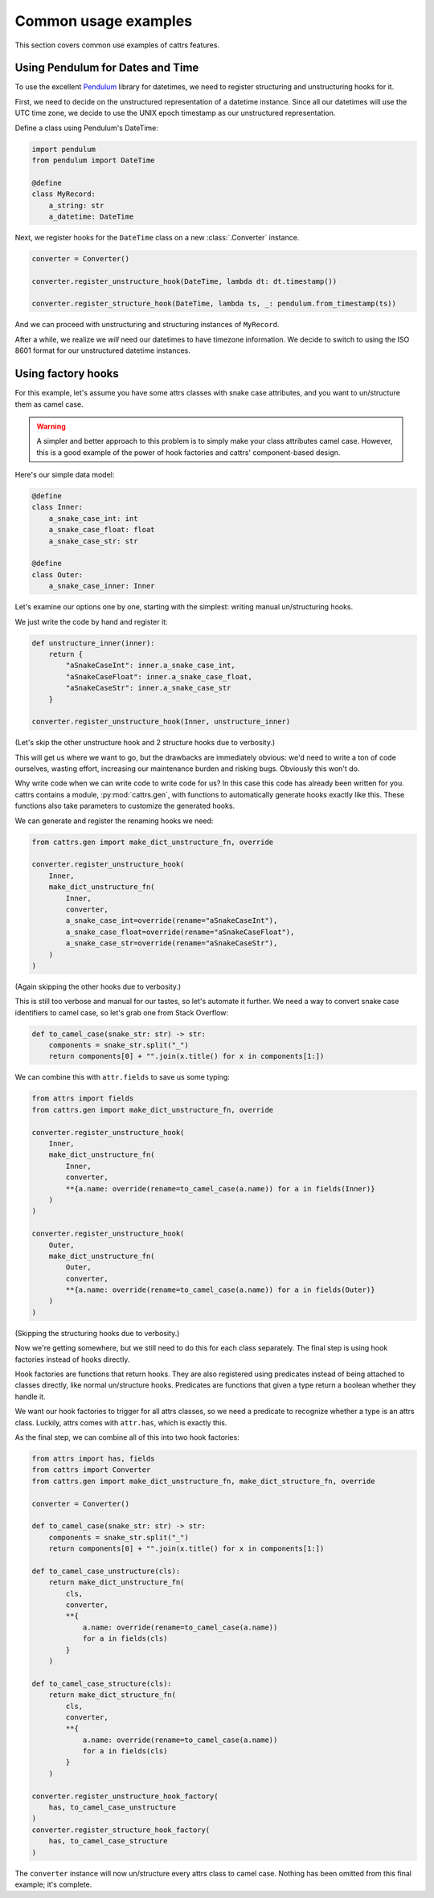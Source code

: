 =====================
Common usage examples
=====================

This section covers common use examples of cattrs features.

Using Pendulum for Dates and Time
---------------------------------

To use the excellent Pendulum_ library for datetimes, we need to register
structuring and unstructuring hooks for it.

First, we need to decide on the unstructured representation of a datetime
instance. Since all our datetimes will use the UTC time zone, we decide to
use the UNIX epoch timestamp as our unstructured representation.

Define a class using Pendulum's DateTime:

.. code-block:: python

    import pendulum
    from pendulum import DateTime

    @define
    class MyRecord:
        a_string: str
        a_datetime: DateTime

Next, we register hooks for the ``DateTime`` class on a new :class:`.Converter` instance.

.. code-block:: python

    converter = Converter()

    converter.register_unstructure_hook(DateTime, lambda dt: dt.timestamp())

    converter.register_structure_hook(DateTime, lambda ts, _: pendulum.from_timestamp(ts))

And we can proceed with unstructuring and structuring instances of ``MyRecord``.

.. testsetup:: pendulum

    import pendulum
    from pendulum import DateTime

    @define
    class MyRecord:
        a_string: str
        a_datetime: DateTime

    converter = cattrs.Converter()
    converter.register_unstructure_hook(DateTime, lambda dt: dt.timestamp())
    converter.register_structure_hook(DateTime, lambda ts, _: pendulum.from_timestamp(ts))

.. doctest:: pendulum

    >>> my_record = MyRecord('test', pendulum.datetime(2018, 7, 28, 18, 24))
    >>> my_record
    MyRecord(a_string='test', a_datetime=DateTime(2018, 7, 28, 18, 24, 0, tzinfo=Timezone('UTC')))

    >>> converter.unstructure(my_record)
    {'a_string': 'test', 'a_datetime': 1532802240.0}

    >>> converter.structure({'a_string': 'test', 'a_datetime': 1532802240.0}, MyRecord)
    MyRecord(a_string='test', a_datetime=DateTime(2018, 7, 28, 18, 24, 0, tzinfo=Timezone('UTC')))


After a while, we realize we *will* need our datetimes to have timezone information.
We decide to switch to using the ISO 8601 format for our unstructured datetime instances.

.. testsetup:: pendulum-iso8601

    import pendulum
    from pendulum import DateTime

    @define
    class MyRecord:
        a_string: str
        a_datetime: DateTime

.. doctest:: pendulum-iso8601

    >>> converter = cattrs.Converter()
    >>> converter.register_unstructure_hook(DateTime, lambda dt: dt.to_iso8601_string())
    >>> converter.register_structure_hook(DateTime, lambda isostring, _: pendulum.parse(isostring))

    >>> my_record = MyRecord('test', pendulum.datetime(2018, 7, 28, 18, 24, tz='Europe/Paris'))
    >>> my_record
    MyRecord(a_string='test', a_datetime=DateTime(2018, 7, 28, 18, 24, 0, tzinfo=Timezone('Europe/Paris')))

    >>> converter.unstructure(my_record)
    {'a_string': 'test', 'a_datetime': '2018-07-28T18:24:00+02:00'}

    >>> converter.structure({'a_string': 'test', 'a_datetime': '2018-07-28T18:24:00+02:00'}, MyRecord)
    MyRecord(a_string='test', a_datetime=DateTime(2018, 7, 28, 18, 24, 0, tzinfo=Timezone('+02:00')))

Using factory hooks
-------------------

For this example, let's assume you have some attrs classes with snake case attributes, and you want to
un/structure them as camel case.

.. warning:: A simpler and better approach to this problem is to simply make your class attributes camel case.
   However, this is a good example of the power of hook factories and cattrs' component-based design.

Here's our simple data model:

.. code-block:: python

    @define
    class Inner:
        a_snake_case_int: int
        a_snake_case_float: float
        a_snake_case_str: str

    @define
    class Outer:
        a_snake_case_inner: Inner

Let's examine our options one by one, starting with the simplest: writing manual un/structuring hooks.

We just write the code by hand and register it:

.. code-block:: python

    def unstructure_inner(inner):
        return {
            "aSnakeCaseInt": inner.a_snake_case_int,
            "aSnakeCaseFloat": inner.a_snake_case_float,
            "aSnakeCaseStr": inner.a_snake_case_str
        }

    converter.register_unstructure_hook(Inner, unstructure_inner)

(Let's skip the other unstructure hook and 2 structure hooks due to verbosity.)

This will get us where we want to go, but the drawbacks are immediately obvious:
we'd need to write a ton of code ourselves, wasting effort, increasing our
maintenance burden and risking bugs. Obviously this won't do.

Why write code when we can write code to write code for us? In this case this
code has already been written for you. cattrs contains a module,
:py:mod:`cattrs.gen`, with functions to automatically generate hooks exactly like this.
These functions also take parameters to customize the generated hooks.

We can generate and register the renaming hooks we need:

.. code-block:: python

    from cattrs.gen import make_dict_unstructure_fn, override

    converter.register_unstructure_hook(
        Inner,
        make_dict_unstructure_fn(
            Inner,
            converter,
            a_snake_case_int=override(rename="aSnakeCaseInt"),
            a_snake_case_float=override(rename="aSnakeCaseFloat"),
            a_snake_case_str=override(rename="aSnakeCaseStr"),
        )
    )

(Again skipping the other hooks due to verbosity.)

This is still too verbose and manual for our tastes, so let's automate it
further. We need a way to convert snake case identifiers to camel case, so
let's grab one from Stack Overflow:

.. code-block:: python

    def to_camel_case(snake_str: str) -> str:
        components = snake_str.split("_")
        return components[0] + "".join(x.title() for x in components[1:])

We can combine this with ``attr.fields`` to save us some typing:

.. code-block:: python

    from attrs import fields
    from cattrs.gen import make_dict_unstructure_fn, override

    converter.register_unstructure_hook(
        Inner,
        make_dict_unstructure_fn(
            Inner,
            converter,
            **{a.name: override(rename=to_camel_case(a.name)) for a in fields(Inner)}
        )
    )

    converter.register_unstructure_hook(
        Outer,
        make_dict_unstructure_fn(
            Outer,
            converter,
            **{a.name: override(rename=to_camel_case(a.name)) for a in fields(Outer)}
        )
    )

(Skipping the structuring hooks due to verbosity.)

Now we're getting somewhere, but we still need to do this for each class
separately. The final step is using hook factories instead of hooks directly.

Hook factories are functions that return hooks. They are also registered using
predicates instead of being attached to classes directly, like normal
un/structure hooks. Predicates are functions that given a type return a
boolean whether they handle it.

We want our hook factories to trigger for all attrs classes, so we need a
predicate to recognize whether a type is an attrs class. Luckily, attrs comes
with ``attr.has``, which is exactly this.

As the final step, we can combine all of this into two hook factories:

.. code-block:: python

    from attrs import has, fields
    from cattrs import Converter
    from cattrs.gen import make_dict_unstructure_fn, make_dict_structure_fn, override

    converter = Converter()

    def to_camel_case(snake_str: str) -> str:
        components = snake_str.split("_")
        return components[0] + "".join(x.title() for x in components[1:])

    def to_camel_case_unstructure(cls):
        return make_dict_unstructure_fn(
            cls,
            converter,
            **{
                a.name: override(rename=to_camel_case(a.name))
                for a in fields(cls)
            }
        )

    def to_camel_case_structure(cls):
        return make_dict_structure_fn(
            cls,
            converter,
            **{
                a.name: override(rename=to_camel_case(a.name))
                for a in fields(cls)
            }
        )

    converter.register_unstructure_hook_factory(
        has, to_camel_case_unstructure
    )
    converter.register_structure_hook_factory(
        has, to_camel_case_structure
    )

The ``converter`` instance will now un/structure every attrs class to camel case.
Nothing has been omitted from this final example; it's complete.

.. _Pendulum: https://pendulum.eustace.io/
